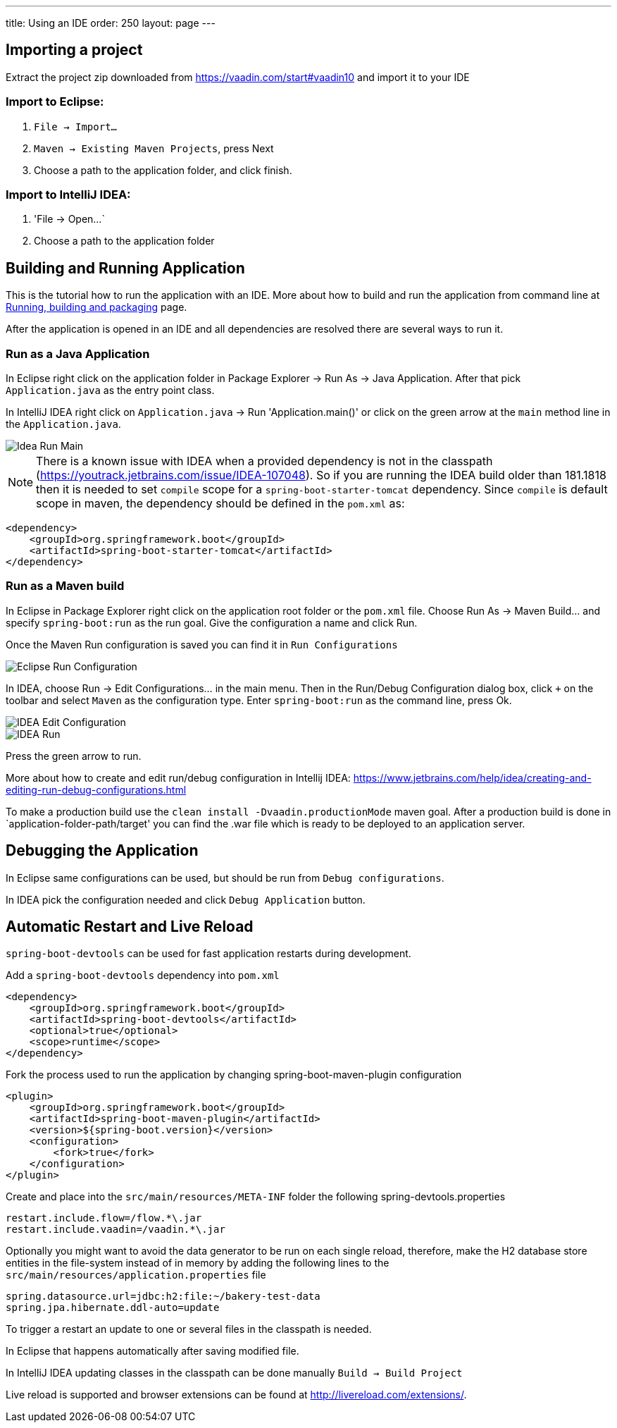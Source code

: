 ---
title: Using an IDE
order: 250
layout: page
---

== Importing a project

Extract the project zip downloaded from https://vaadin.com/start#vaadin10 and import it to your IDE

=== Import to Eclipse:

1. `File -> Import...`

2. `Maven -> Existing Maven Projects`, press Next

3. Choose a path to the application folder, and click finish.

=== Import to IntelliJ IDEA:

1. 'File -> Open...`

2. Choose a path to the application folder

== Building and Running Application

This is the tutorial how to run the application with an IDE. More about how to build and run the application from command line at link:running-building-packaging.asciidoc[Running, building and packaging] page.

After the application is opened in an IDE and all dependencies are resolved there are several ways to run it.

=== Run as a Java Application

In Eclipse right click on the application folder in Package Explorer -> Run As -> Java Application. After that pick  `Application.java` as the entry point class.
  
In IntelliJ IDEA right click on `Application.java`  -> Run 'Application.main()' or click on the green arrow at the `main` method line in the `Application.java`. 

image::img/idea-run-main.png[Idea Run Main,align=left]

NOTE: There is a known issue with IDEA when a provided dependency is not in the classpath (https://youtrack.jetbrains.com/issue/IDEA-107048). So if you are running the IDEA build older than 181.1818 then it is needed to set `compile` scope for a `spring-boot-starter-tomcat` dependency. Since `compile` is default scope in maven, the dependency should be defined in the `pom.xml` as: 
```
<dependency>
    <groupId>org.springframework.boot</groupId>
    <artifactId>spring-boot-starter-tomcat</artifactId>
</dependency>
```
  
=== Run as a Maven build

In Eclipse in Package Explorer right click on the application root folder or the `pom.xml` file. Choose Run As -> Maven Build... and specify `spring-boot:run` as the run goal. Give the configuration a name and click Run.

Once the Maven Run configuration is saved you can find it in `Run Configurations`

image::img/eclipse-run-conf.png[Eclipse Run Configuration,align=left]

In IDEA, choose Run -> Edit Configurations... in the main menu. Then in the Run/Debug Configuration dialog box, click `+` on the toolbar and select `Maven` as the configuration type. Enter `spring-boot:run` as the command line, press Ok.

image::img/idea-edit-conf.png[IDEA Edit Configuration,align=left]

image::img/idea-run.png[IDEA Run,align=left]

Press the green arrow to run.

More about how to create and edit run/debug configuration in Intellij IDEA: https://www.jetbrains.com/help/idea/creating-and-editing-run-debug-configurations.html

To make a production build use the `clean install -Dvaadin.productionMode` maven goal. After a production build is done in `application-folder-path/target' you can find the .war file which is ready to be deployed to an application server.

== Debugging the Application

In Eclipse same configurations can be used, but should be run from `Debug configurations`.

In IDEA pick the configuration needed and click `Debug Application` button.

== Automatic Restart and Live Reload

`spring-boot-devtools` can be used for fast application restarts during development.

Add a `spring-boot-devtools` dependency into `pom.xml`

```
<dependency>
    <groupId>org.springframework.boot</groupId>
    <artifactId>spring-boot-devtools</artifactId>
    <optional>true</optional>
    <scope>runtime</scope>
</dependency>
```

Fork the process used to run the application by changing spring-boot-maven-plugin configuration

```
<plugin>
    <groupId>org.springframework.boot</groupId>
    <artifactId>spring-boot-maven-plugin</artifactId>
    <version>${spring-boot.version}</version>
    <configuration>
        <fork>true</fork>
    </configuration>
</plugin>
```

Create and place into the `src/main/resources/META-INF` folder the following spring-devtools.properties

```
restart.include.flow=/flow.*\.jar
restart.include.vaadin=/vaadin.*\.jar
```

Optionally you might want to avoid the data generator to be run on each single reload, therefore, make the H2 database store entities in the file-system instead of in memory by adding the following lines to the `src/main/resources/application.properties` file

```
spring.datasource.url=jdbc:h2:file:~/bakery-test-data
spring.jpa.hibernate.ddl-auto=update
```

To trigger a restart an update to one or several files in the classpath is needed.

In Eclipse that happens automatically after saving modified file.

In IntelliJ IDEA updating classes in the classpath can be done manually `Build -> Build Project`

Live reload is supported and browser extensions can be found at http://livereload.com/extensions/.

